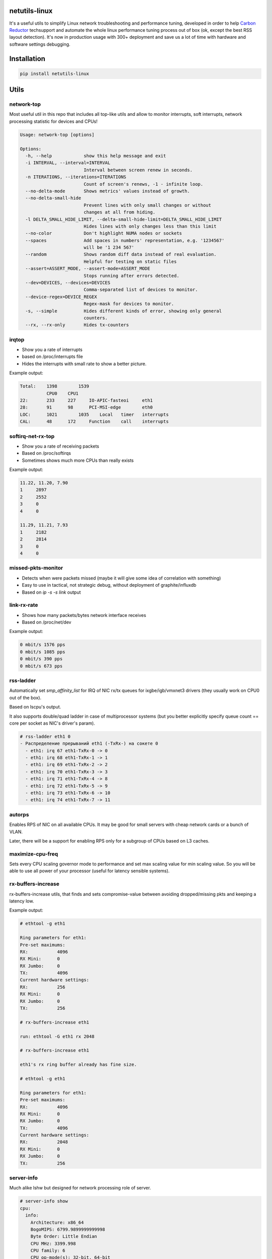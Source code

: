 netutils-linux
==============

.. image:: https://travis-ci.org/strizhechenko/netutils-linux.svg?branch=master
   :target: https://travis-ci.org/strizhechenko/netutils-linux

It's a useful utils to simplify Linux network troubleshooting and performance tuning, developed in order to help `Carbon Reductor`_ techsupport and automate the whole linux performance tuning process out of box (ok, except the best RSS layout detection). It's now in production usage with 300+ deployment and save us a lot of time with hardware and software settings debugging.

.. _Carbon Reductor: http://www.carbonsoft.ru/products/carbon-reductor-5/

Installation
============
.. code :: shell

  pip install netutils-linux

Utils
=====
network-top
------
Most useful util in this repo that includes all top-like utils and allow to monitor interrupts, soft interrupts, network processing statistic for devices and CPUs!

.. image:: https://cloud.githubusercontent.com/assets/3813830/26552514/e72829a8-44a0-11e7-9386-f3828a82933c.gif

.. code::

  Usage: network-top [options]

  Options:
    -h, --help            show this help message and exit
    -i INTERVAL, --interval=INTERVAL
                          Interval between screen renew in seconds.
    -n ITERATIONS, --iterations=ITERATIONS
                          Count of screen's renews, -1 - infinite loop.
    --no-delta-mode       Shows metrics' values instead of growth.
    --no-delta-small-hide
                          Prevent lines with only small changes or without
                          changes at all from hiding.
    -l DELTA_SMALL_HIDE_LIMIT, --delta-small-hide-limit=DELTA_SMALL_HIDE_LIMIT
                          Hides lines with only changes less than this limit
    --no-color            Don't highlight NUMA nodes or sockets
    --spaces              Add spaces in numbers' representation, e.g. '1234567'
                          will be '1 234 567'
    --random              Shows random diff data instead of real evaluation.
                          Helpful for testing on static files
    --assert=ASSERT_MODE, --assert-mode=ASSERT_MODE
                          Stops running after errors detected.
    --dev=DEVICES, --devices=DEVICES
                          Comma-separated list of devices to monitor.
    --device-regex=DEVICE_REGEX
                          Regex-mask for devices to monitor.
    -s, --simple          Hides different kinds of error, showing only general
                          counters.
    --rx, --rx-only       Hides tx-counters


irqtop
------
- Show you a rate of interrupts
- based on /proc/interrupts file
- Hides the interrupts with small rate to show a better picture.

Example output:

.. code::

  Total:    1398	1539
            CPU0    CPU1
  22:	    233	    227     IO-APIC-fasteoi	eth1
  28:	    91	    98      PCI-MSI-edge	eth0
  LOC:	    1021	1035	Local	timer	interrupts
  CAL:	    48	    172     Function	call	interrupts


softirq-net-rx-top
------------------
- Show you a rate of receiving packets
- Based on /proc/softirqs
- Sometimes shows much more CPUs than really exists

Example output:

.. code::

  11.22, 11.20, 7.90
  1	2897
  2	2552
  3	0
  4	0

  11.29, 11.21, 7.93
  1	2182
  2	2814
  3	0
  4	0

missed-pkts-monitor
-------------------
- Detects when were packets missed (maybe it will give some idea of correlation with something)
- Easy to use in tactical, not strategic debug, without deployment of graphite/influxdb
- Based on `ip -s -s link` output

link-rx-rate
------------
- Shows how many packets/bytes network interface receives
- Based on /proc/net/dev

Example output:

.. code::

  0 mbit/s 1576 pps
  0 mbit/s 1085 pps
  0 mbit/s 390 pps
  0 mbit/s 673 pps

rss-ladder
----------
Automatically set `smp_affinity_list` for IRQ of NIC rx/tx queues for ixgbe/igb/vmxnet3 drivers (they usually work on CPU0 out of the box).

Based on lscpu's output.

It also supports double/quad ladder in case of multiprocessor systems (but you better explicitly specify queue count == core per socket as NIC's driver's param).

.. code::

  # rss-ladder eth1 0
  - Распределение прерываний eth1 (-TxRx-) на сокете 0
    - eth1: irq 67 eth1-TxRx-0 -> 0
    - eth1: irq 68 eth1-TxRx-1 -> 1
    - eth1: irq 69 eth1-TxRx-2 -> 2
    - eth1: irq 70 eth1-TxRx-3 -> 3
    - eth1: irq 71 eth1-TxRx-4 -> 8
    - eth1: irq 72 eth1-TxRx-5 -> 9
    - eth1: irq 73 eth1-TxRx-6 -> 10
    - eth1: irq 74 eth1-TxRx-7 -> 11

autorps
-------
Enables RPS of NIC on all available CPUs. It may be good for small servers with cheap network cards or a bunch of VLAN.

Later, there will be a support for enabling RPS only for a subgroup of CPUs based on L3 caches.

maximize-cpu-freq
-----------------
Sets every CPU scaling governor mode to performance and set max scaling value for min scaling value. So you will be able to use all power of your processor (useful for latency sensible systems).

rx-buffers-increase
-------------------
rx-buffers-increase utils, that finds and sets compromise-value between avoiding dropped/missing pkts and keeping a latency low.

Example output:

.. code::

  # ethtool -g eth1

  Ring parameters for eth1:
  Pre-set maximums:
  RX:		4096
  RX Mini:	0
  RX Jumbo:	0
  TX:		4096
  Current hardware settings:
  RX:		256
  RX Mini:	0
  RX Jumbo:	0
  TX:		256

  # rx-buffers-increase eth1

  run: ethtool -G eth1 rx 2048

  # rx-buffers-increase eth1

  eth1's rx ring buffer already has fine size.

  # ethtool -g eth1

  Ring parameters for eth1:
  Pre-set maximums:
  RX:		4096
  RX Mini:	0
  RX Jumbo:	0
  TX:		4096
  Current hardware settings:
  RX:		2048
  RX Mini:	0
  RX Jumbo:	0
  TX:		256

server-info
-----------
Much alike lshw but designed for network processing role of server.

.. code::

  # server-info show
  cpu:
    info:
      Architecture: x86_64
      BogoMIPS: 6799.9899999999998
      Byte Order: Little Endian
      CPU MHz: 3399.998
      CPU family: 6
      CPU op-mode(s): 32-bit, 64-bit
      CPU(s): 2
      Core(s) per socket: 1
      Hypervisor vendor: KVM
      L1d cache: 32K
      L1i cache: 32K
      L2 cache: 4096K
      Model: 13
      Model name: QEMU Virtual CPU version (cpu64-rhel6)
      NUMA node(s): 1
      NUMA node0 CPU(s): 0,1
      On-line CPU(s) list: 0,1
      Socket(s): 2
      Stepping: 3
      Thread(s) per core: 1
      Vendor ID: GenuineIntel
      Virtualization type: full
    layout:
      '0': '0'
      '1': '1'
  disk:
    sr0:
      model: QEMU DVD-ROM
    vda:
      model: null
      size: 64424509440
      type: HDD
  memory:
    MemFree: 158932
    MemTotal: 1922096
    SwapFree: 4128764
    SwapTotal: 4128764
  net:
    eth1:
      buffers:
        cur: 2048
        max: 4096
      conf:
        ip: 10.144.63.1/24
        vlan: true
      driver:
        driver: e1000
        version: 7.3.21-k8-NAPI
      queues:
        own: []
        rx: []
        rxtx: []
        shared:
        - virtio1, eth0, eth1
        tx: []
        unknown: []

It also can rate hardware and its features in range of 1..10.

.. code::

  # server-info rate
  cpu:
    BogoMIPS: 7
    CPU MHz: 7
    CPU(s): 1
    Core(s) per socket: 1
    L3 cache: 1
    Socket(s): 10
    Thread(s) per core: 10
    Vendor ID: 10
   disk:
     sr0:
       size: 1
       type: 2
     vda:
       size: 1
       type: 1
   memory:
     MemTotal: 1
     SwapTotal: 10
   net:
     eth1:
       buffers:
         cur: 5
         max: 10
       driver: 1
       queues: 1
   system:
     Hypervisor vendor: 1
     Virtualization type: 1
